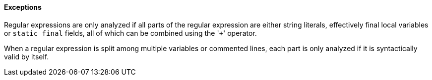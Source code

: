 ==== Exceptions

Regular expressions are only analyzed if all parts of the regular expression are either string literals, effectively final local variables or ``++static final++`` fields, all of which can be combined using the \'``+``' operator.


When a regular expression is split among multiple variables or commented lines, each part is only analyzed if it is syntactically valid by itself.

